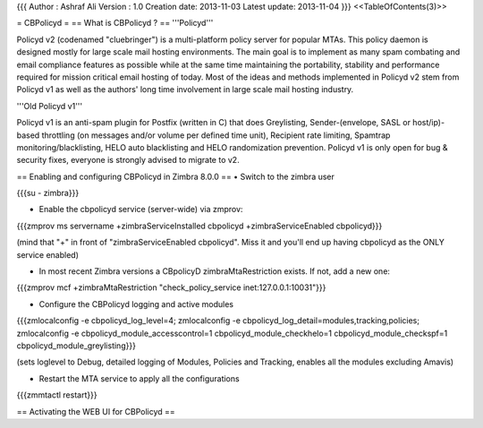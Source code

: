 {{{
Author       : Ashraf Ali
Version      : 1.0
Creation date: 2013-11-03
Latest update: 2013-11-04
}}}
<<TableOfContents(3)>>

= CBPolicyd =
== What is CBPolicyd ? ==
'''Policyd'''

Policyd v2 (codenamed "cluebringer") is a multi-platform policy server for popular MTAs. This policy daemon is designed mostly for large scale mail hosting environments. The main goal is to implement as many spam combating and email compliance features as possible while at the same time maintaining the portability, stability and performance required for mission critical email hosting of today. Most of the ideas and methods implemented in Policyd v2 stem from Policyd v1 as well as the authors' long time involvement in large scale mail hosting industry.

'''Old Policyd v1'''

Policyd v1 is an anti-spam plugin for Postfix (written in C) that does Greylisting, Sender-(envelope, SASL or host/ip)-based throttling (on messages and/or volume per defined time unit), Recipient rate limiting, Spamtrap monitoring/blacklisting, HELO auto blacklisting and HELO randomization prevention. Policyd v1 is only open for bug & security fixes, everyone is strongly advised to migrate to v2.

== Enabling and configuring CBPolicyd in Zimbra 8.0.0 ==
• Switch to the zimbra user

{{{su - zimbra}}}

• Enable the cbpolicyd service (server-wide) via zmprov:

{{{zmprov ms servername +zimbraServiceInstalled cbpolicyd +zimbraServiceEnabled cbpolicyd}}}

(mind that "+" in front of "zimbraServiceEnabled cbpolicyd". Miss it and you'll end up having cbpolicyd as the ONLY service enabled)

• In most recent Zimbra versions a CBpolicyD zimbraMtaRestriction exists. If not, add a new one:

{{{zmprov mcf +zimbraMtaRestriction "check_policy_service inet:127.0.0.1:10031"}}}

• Configure the CBPolicyd logging and active modules

{{{zmlocalconfig -e cbpolicyd_log_level=4; zmlocalconfig -e cbpolicyd_log_detail=modules,tracking,policies; zmlocalconfig -e cbpolicyd_module_accesscontrol=1 cbpolicyd_module_checkhelo=1 cbpolicyd_module_checkspf=1 cbpolicyd_module_greylisting}}}

(sets loglevel to Debug, detailed logging of Modules, Policies and Tracking, enables all the modules excluding Amavis)

• Restart the MTA service to apply all the configurations

{{{zmmtactl restart}}}

==  Activating the WEB UI for CBPolicyd ==
